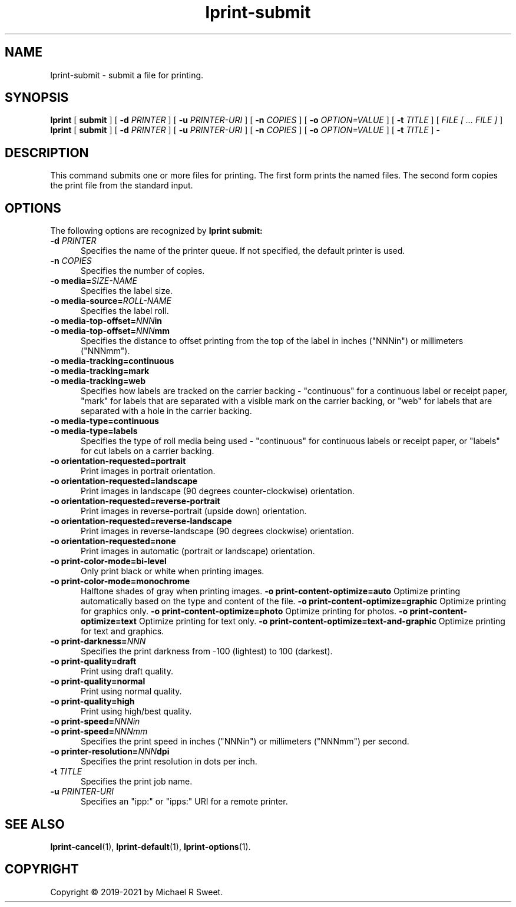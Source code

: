 .\"
.\" lprint-submit man page for LPrint, a Label Printer Utility
.\"
.\" Copyright © 2019-2021 by Michael R Sweet.
.\"
.\" Licensed under Apache License v2.0.  See the file "LICENSE" for more
.\" information.
.\"
.TH lprint-submit 1 "LPrint" "2021-12-21" "Michael R Sweet"
.SH NAME
lprint-submit \- submit a file for printing.
.SH SYNOPSIS
.B lprint
[
.B submit
] [
.B \-d
.I PRINTER
] [
.B \-u
.I PRINTER-URI
] [
.B \-n
.I COPIES
] [
.B \-o
.I OPTION=VALUE
] [
.B \-t
.I TITLE
] [
.I FILE [ ... FILE ]
]
.br
.B lprint
[
.B submit
] [
.B \-d
.I PRINTER
] [
.B \-u
.I PRINTER-URI
] [
.B \-n
.I COPIES
] [
.B \-o
.I OPTION=VALUE
] [
.B \-t
.I TITLE
]
\-
.SH DESCRIPTION
This command submits one or more files for printing.
The first form prints the named files.
The second form copies the print file from the standard input.
.SH OPTIONS
The following options are recognized by
.B lprint submit:
.TP 5
\fB\-d \fIPRINTER\fR
Specifies the name of the printer queue.
If not specified, the default printer is used.
.TP 5
\fB\-n \fICOPIES\fR
Specifies the number of copies.
.TP 5
\fB\-o media=\fISIZE-NAME\fR
Specifies the label size.
.TP 5
\fB\-o media-source=\fIROLL-NAME\fR
Specifies the label roll.
.TP 5
\fB\-o media-top-offset=\fINNN\fBin\fR
.TP 5
\fB\-o media-top-offset=\fINNN\fBmm\fR
Specifies the distance to offset printing from the top of the label in inches ("NNNin") or millimeters ("NNNmm").
.TP 5
\fB\-o media-tracking=continuous\fR
.TP 5
\fB\-o media-tracking=mark\fR
.TP 5
\fB\-o media-tracking=web\fR
Specifies how labels are tracked on the carrier backing - "continuous" for a continuous label or receipt paper, "mark" for labels that are separated with a visible mark on the carrier backing, or "web" for labels that are separated with a hole in the carrier backing.
.TP 5
\fB\-o media-type=continuous\fR
.TP 5
\fB\-o media-type=labels\fR
Specifies the type of roll media being used - "continuous" for continuous labels or receipt paper, or "labels" for cut labels on a carrier backing.
.TP 5
.B \-o orientation-requested=portrait
Print images in portrait orientation.
.TP 5
.B \-o orientation-requested=landscape
Print images in landscape (90 degrees counter-clockwise) orientation.
.TP 5
.B \-o orientation-requested=reverse-portrait
Print images in reverse-portrait (upside down) orientation.
.TP 5
.B \-o orientation-requested=reverse-landscape
Print images in reverse-landscape (90 degrees clockwise) orientation.
.TP 5
.B \-o orientation-requested=none
Print images in automatic (portrait or landscape) orientation.
.TP 5
.B \-o print-color-mode=bi-level
Only print black or white when printing images.
.TP 5
.B \-o print-color-mode=monochrome
Halftone shades of gray when printing images.
.B \-o print-content-optimize=auto
Optimize printing automatically based on the type and content of the file.
.B \-o print-content-optimize=graphic
Optimize printing for graphics only.
.B \-o print-content-optimize=photo
Optimize printing for photos.
.B \-o print-content-optimize=text
Optimize printing for text only.
.B \-o print-content-optimize=text-and-graphic
Optimize printing for text and graphics.
.TP 5
\fB\-o print-darkness=\fINNN\fR
Specifies the print darkness from -100 (lightest) to 100 (darkest).
.TP 5
\fB\-o print-quality=draft\fR
Print using draft quality.
.TP 5
\fB\-o print-quality=normal\fR
Print using normal quality.
.TP 5
\fB\-o print-quality=high\fR
Print using high/best quality.
.TP 5
\fB\-o print-speed=\fINNNin\fR
.TP 5
\fB\-o print-speed=\fINNNmm\fR
Specifies the print speed in inches ("NNNin") or millimeters ("NNNmm") per second.
.TP 5
\fB\-o printer-resolution=\fINNN\fBdpi\fR
Specifies the print resolution in dots per inch.
.TP 5
\fB\-t \fITITLE\fR
Specifies the print job name.
.TP 5
\fB\-u \fIPRINTER-URI\fR
Specifies an "ipp:" or "ipps:" URI for a remote printer.
.SH SEE ALSO
.BR lprint-cancel (1),
.BR lprint-default (1),
.BR lprint-options (1).
.SH COPYRIGHT
Copyright \[co] 2019-2021 by Michael R Sweet.
